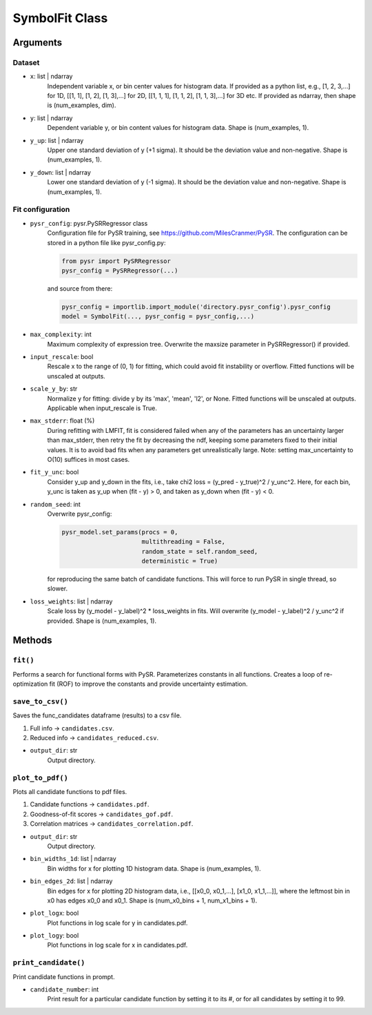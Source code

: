 SymbolFit Class
=================

Arguments
---------

Dataset
~~~~~~~

* ``x``: list | ndarray
   Independent variable x, or bin center values for histogram data.
   If provided as a python list, e.g., [1, 2, 3,...] for 1D, [[1, 1], [1, 2], [1, 3],...] for 2D, [[1, 1, 1], [1, 1, 2], [1, 1, 3],...] for 3D etc.
   If provided as ndarray, then shape is (num_examples, dim).

* ``y``: list | ndarray
   Dependent variable y, or bin content values for histogram data.
   Shape is (num_examples, 1).

* ``y_up``: list | ndarray
   Upper one standard deviation of y (+1 sigma).
   It should be the deviation value and non-negative.
   Shape is (num_examples, 1).

* ``y_down``: list | ndarray
   Lower one standard deviation of y (-1 sigma).
   It should be the deviation value and non-negative.
   Shape is (num_examples, 1).


Fit configuration
~~~~~~~~~~~~~~~~~

* ``pysr_config``: pysr.PySRRegressor class
   Configuration file for PySR training, see https://github.com/MilesCranmer/PySR.
   The configuration can be stored in a python file like pysr_config.py:

   .. code-block:: python

      from pysr import PySRRegressor
      pysr_config = PySRRegressor(...)

   and source from there:

   .. code-block:: python

      pysr_config = importlib.import_module('directory.pysr_config').pysr_config
      model = SymbolFit(..., pysr_config = pysr_config,...)

* ``max_complexity``: int
   Maximum complexity of expression tree.
   Overwrite the maxsize parameter in PySRRegressor() if provided.

* ``input_rescale``: bool
   Rescale x to the range of (0, 1) for fitting, which could avoid fit instability or overflow.
   Fitted functions will be unscaled at outputs.

* ``scale_y_by``: str
   Normalize y for fitting: divide y by its 'max', 'mean', 'l2', or None.
   Fitted functions will be unscaled at outputs.
   Applicable when input_rescale is True.

* ``max_stderr``: float (%)
   During refitting with LMFIT, fit is considered failed when any of the parameters has an uncertainty larger than max_stderr, then retry the fit by decreasing the ndf, keeping some parameters fixed to their initial values.
   It is to avoid bad fits when any parameters get unrealistically large.
   Note: setting max_uncertainty to O(10) suffices in most cases.

* ``fit_y_unc``: bool
   Consider y_up and y_down in the fits, i.e., take chi2 loss = (y_pred - y_true)^2 / y_unc^2.
   Here, for each bin, y_unc is taken as y_up when (fit - y) > 0, and taken as y_down when (fit - y) < 0.

* ``random_seed``: int
   Overwrite pysr_config:

   .. code-block:: python

      pysr_model.set_params(procs = 0,
                            multithreading = False,
                            random_state = self.random_seed,
                            deterministic = True)

   for reproducing the same batch of candidate functions.
   This will force to run PySR in single thread, so slower.

* ``loss_weights``: list | ndarray
   Scale loss by (y_model - y_label)^2 * loss_weights in fits.
   Will overwrite (y_model - y_label)^2 / y_unc^2 if provided.
   Shape is (num_examples, 1).


Methods
-------------

``fit()``
~~~~~~~~~~~~~~~
Performs a search for functional forms with PySR.
Parameterizes constants in all functions.
Creates a loop of re-optimization fit (ROF) to improve the constants and provide uncertainty estimation.

``save_to_csv()``
~~~~~~~~~~~~~~~~~

Saves the func_candidates dataframe (results) to a csv file.

1) Full info -> ``candidates.csv``.
2) Reduced info -> ``candidates_reduced.csv``.

* ``output_dir``: str
   Output directory.

``plot_to_pdf()``
~~~~~~~~~~~~~~~~~

Plots all candidate functions to pdf files.

1) Candidate functions -> ``candidates.pdf``.
2) Goodness-of-fit scores -> ``candidates_gof.pdf``.
3) Correlation matrices -> ``candidates_correlation.pdf``.

* ``output_dir``: str
   Output directory.

* ``bin_widths_1d``: list | ndarray
   Bin widths for x for plotting 1D histogram data.
   Shape is (num_examples, 1).

* ``bin_edges_2d``: list | ndarray
   Bin edges for x for plotting 2D histogram data,
   i.e., [[x0_0, x0_1,...], [x1_0, x1_1,...]],
   where the leftmost bin in x0 has edges x0_0 and x0_1.
   Shape is (num_x0_bins + 1, num_x1_bins + 1).

* ``plot_logx``: bool
   Plot functions in log scale for y in candidates.pdf.

* ``plot_logy``: bool
   Plot functions in log scale for x in candidates.pdf.

``print_candidate()``
~~~~~~~~~~~~~~~~~~~~~

Print candidate functions in prompt.

* ``candidate_number``: int
   Print result for a particular candidate function by setting it to its #, or for all candidates by setting it to 99.

